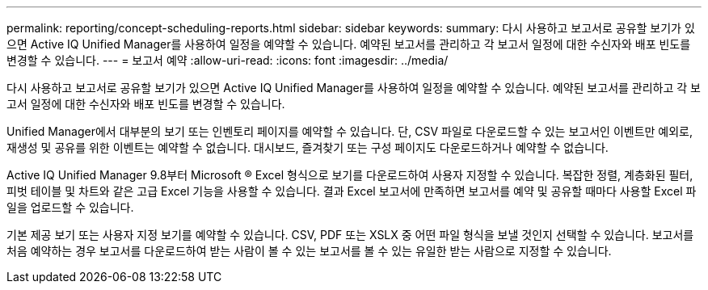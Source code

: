 ---
permalink: reporting/concept-scheduling-reports.html 
sidebar: sidebar 
keywords:  
summary: 다시 사용하고 보고서로 공유할 보기가 있으면 Active IQ Unified Manager를 사용하여 일정을 예약할 수 있습니다. 예약된 보고서를 관리하고 각 보고서 일정에 대한 수신자와 배포 빈도를 변경할 수 있습니다. 
---
= 보고서 예약
:allow-uri-read: 
:icons: font
:imagesdir: ../media/


[role="lead"]
다시 사용하고 보고서로 공유할 보기가 있으면 Active IQ Unified Manager를 사용하여 일정을 예약할 수 있습니다. 예약된 보고서를 관리하고 각 보고서 일정에 대한 수신자와 배포 빈도를 변경할 수 있습니다.

Unified Manager에서 대부분의 보기 또는 인벤토리 페이지를 예약할 수 있습니다. 단, CSV 파일로 다운로드할 수 있는 보고서인 이벤트만 예외로, 재생성 및 공유를 위한 이벤트는 예약할 수 없습니다. 대시보드, 즐겨찾기 또는 구성 페이지도 다운로드하거나 예약할 수 없습니다.

Active IQ Unified Manager 9.8부터 Microsoft ® Excel 형식으로 보기를 다운로드하여 사용자 지정할 수 있습니다. 복잡한 정렬, 계층화된 필터, 피벗 테이블 및 차트와 같은 고급 Excel 기능을 사용할 수 있습니다. 결과 Excel 보고서에 만족하면 보고서를 예약 및 공유할 때마다 사용할 Excel 파일을 업로드할 수 있습니다.

기본 제공 보기 또는 사용자 지정 보기를 예약할 수 있습니다. CSV, PDF 또는 XSLX 중 어떤 파일 형식을 보낼 것인지 선택할 수 있습니다. 보고서를 처음 예약하는 경우 보고서를 다운로드하여 받는 사람이 볼 수 있는 보고서를 볼 수 있는 유일한 받는 사람으로 지정할 수 있습니다.
